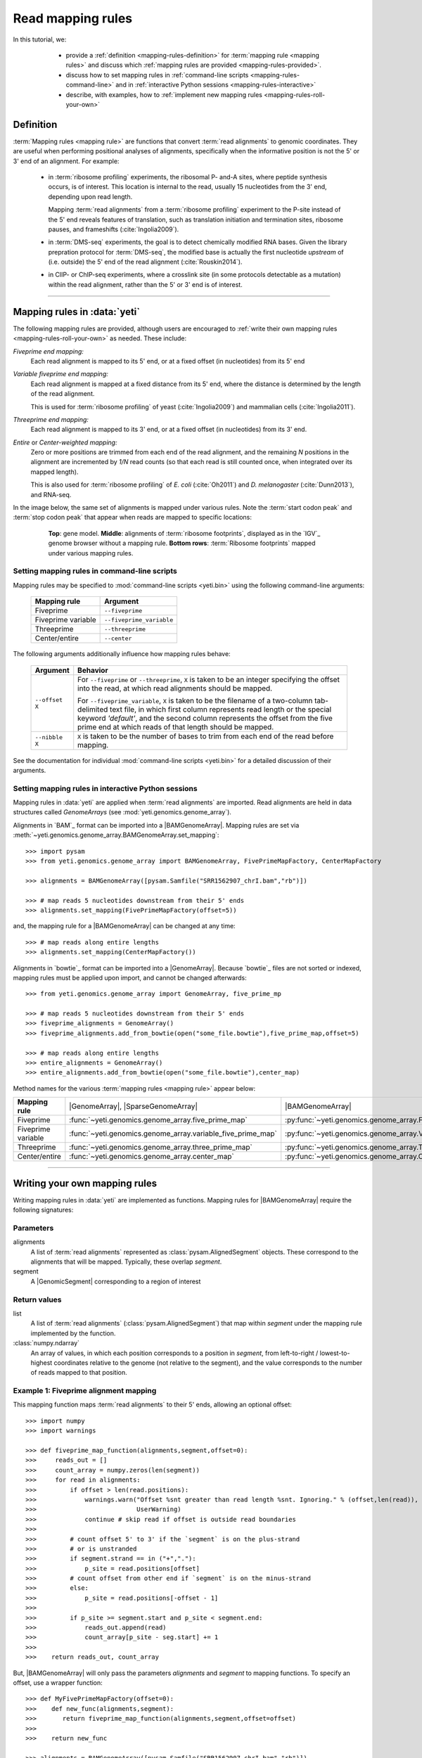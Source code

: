 Read mapping rules
==================

In this tutorial, we:

  - provide a :ref:`definition <mapping-rules-definition>`
    for :term:`mapping rule <mapping rules>` and discuss
    which :ref:`mapping rules are provided <mapping-rules-provided>`.
  
  - discuss how to set mapping rules in
    :ref:`command-line scripts <mapping-rules-command-line>`
    and in :ref:`interactive Python sessions <mapping-rules-interactive>`
    
  - describe, with examples, how to
    :ref:`implement new mapping rules <mapping-rules-roll-your-own>`

 .. _mapping-rules-definition:
     
Definition
----------

:term:`Mapping rules <mapping rule>` are functions that convert :term:`read alignments` to
genomic coordinates. They are useful when performing positional analyses of
alignments, specifically when the informative position is not the 5' or 3' end
of an alignment. For example:

  - in :term:`ribosome profiling` experiments, the ribosomal P- and-A sites,
    where peptide synthesis occurs, is of interest. This location is internal
    to the read, usually 15 nucleotides from the 3' end, depending upon read
    length.
    
    Mapping :term:`read alignments` from a :term:`ribosome profiling` experiment
    to the P-site instead of the 5' end reveals features of translation, such
    as translation initiation and termination sites, ribosome pauses, and
    frameshifts (:cite:`Ingolia2009`).

  - in :term:`DMS-seq` experiments, the goal is to detect chemically modified RNA
    bases. Given the library prepration protocol for :term:`DMS-seq`, the modified
    base is actually the first nucleotide *upstream*  of (i.e. outside) the 5'
    end of the read alignment (:cite:`Rouskin2014`).
  
  - in ClIP- or ChIP-seq experiments, where a crosslink site (in some protocols
    detectable as a mutation) within the read alignment, rather than the 5' or 3'
    end is of interest.

----------------------------------------------------

 .. _mapping-rules-provided:

Mapping rules in :data:`yeti`
-----------------------------
The following mapping rules are provided, although users are encouraged to
:ref:`write their own mapping rules <mapping-rules-roll-your-own>`
as needed. These include:


*Fiveprime end mapping:*
     Each read alignment is mapped to its 5' end, or at a fixed offset (in
     nucleotides) from its 5' end
        
*Variable fiveprime end mapping:*
     Each read alignment is mapped at a fixed distance from its 5' end, where
     the distance is determined by the length of the read alignment.
     
     This is used for :term:`ribosome profiling` of yeast (:cite:`Ingolia2009`)
     and mammalian cells (:cite:`Ingolia2011`).
    
*Threeprime end mapping:*
     Each read alignment is mapped to its 3' end, or at a fixed
     offset (in nucleotides) from its 3' end.
    
*Entire* or *Center-weighted mapping:*
     Zero or more positions are trimmed from each end of the read alignment,
     and the remaining `N` positions in the alignment are incremented by `1/N`
     read counts (so that each read is still counted once, when integrated
     over its mapped length).
     
     This is also used for :term:`ribosome profiling` of *E. coli* (:cite:`Oh2011`) and
     *D. melanogaster* (:cite:`Dunn2013`), and RNA-seq. 

In the image below, the same set of alignments is mapped under various rules.
Note the :term:`start codon peak` and :term:`stop codon peak` that appear when 
reads are mapped to specific locations:

 .. figure:: /_static/images/mapping_rule_demo.png
    :alt: Ribosome profiling data under different mapping rules
    :figclass: captionfigure
    :width: 1080px
    :height: 683px
    
    **Top**: gene model. **Middle**: alignments of :term:`ribosome footprints`,
    displayed as in the `IGV`_ genome browser without a mapping rule.
    **Bottom rows**: :term:`Ribosome footprints` mapped under various mapping
    rules.


 .. _mapping-rules-command-line:
 
Setting mapping rules in command-line scripts
.............................................

Mapping rules may be specified to :mod:`command-line scripts <yeti.bin>` using
the following command-line arguments:

   ======================   ====================================
   **Mapping rule**         **Argument**
   ----------------------   ------------------------------------
   Fiveprime                ``--fiveprime``
   
   Fiveprime variable       ``--fiveprime_variable``
   
   Threeprime               ``--threeprime``
   
   Center/entire            ``--center``
   ======================   ====================================

The following arguments additionally influence how mapping rules behave:

   ====================  =======================================================
   **Argument**          **Behavior**
   --------------------  -------------------------------------------------------
   ``--offset X``        For ``--fiveprime`` or ``--threeprime``, ``X``
                         is taken to be an integer specifying the offset
                         into the read, at which read alignments should
                         be mapped.
   
                         For ``--fiveprime_variable``, ``X`` is taken to be
                         the filename of a two-column tab-delimited text file,
                         in which first column represents read length or the
                         special keyword `'default'`, and the second column
                         represents the offset from the five prime end at 
                         which reads of that length should be mapped.
   --------------------  -------------------------------------------------------
   ``--nibble X``        ``X`` is taken to be the number of bases to trim
                         from each end of the read before mapping.
   ====================  =======================================================

See the documentation for individual :mod:`command-line scripts <yeti.bin>`
for a detailed discussion of their arguments.


 .. _mapping-rules-interactive: 
 
Setting mapping rules in interactive Python sessions
....................................................

Mapping rules in :data:`yeti` are applied when :term:`read alignments` are imported.
Read alignments are held in data structures called *GenomeArrays*
(see :mod:`yeti.genomics.genome_array`).

Alignments in `BAM`_ format can be imported into a |BAMGenomeArray|.
Mapping rules are set via :meth:`~yeti.genomics.genome_array.BAMGenomeArray.set_mapping`::

   >>> import pysam
   >>> from yeti.genomics.genome_array import BAMGenomeArray, FivePrimeMapFactory, CenterMapFactory

   >>> alignments = BAMGenomeArray([pysam.Samfile("SRR1562907_chrI.bam","rb")])
   
   >>> # map reads 5 nucleotides downstream from their 5' ends
   >>> alignments.set_mapping(FivePrimeMapFactory(offset=5))

and, the mapping rule for a |BAMGenomeArray| can be changed at any time::

   >>> # map reads along entire lengths
   >>> alignments.set_mapping(CenterMapFactory())


Alignments in `bowtie`_ format can be imported into a |GenomeArray|. Because
`bowtie`_ files are not sorted or indexed, mapping rules must be applied upon
import, and cannot be changed afterwards::

   >>> from yeti.genomics.genome_array import GenomeArray, five_prime_mp
   
   >>> # map reads 5 nucleotides downstream from their 5' ends
   >>> fiveprime_alignments = GenomeArray()
   >>> fiveprime_alignments.add_from_bowtie(open("some_file.bowtie"),five_prime_map,offset=5)

   >>> # map reads along entire lengths
   >>> entire_alignments = GenomeArray()
   >>> entire_alignments.add_from_bowtie(open("some_file.bowtie"),center_map)


Method names for the various :term:`mapping rules <mapping rule>` appear below:

======================   ==============================================================    =======================================
**Mapping rule**         |GenomeArray|, |SparseGenomeArray|                                |BAMGenomeArray|
----------------------   --------------------------------------------------------------    ---------------------------------------

Fiveprime                :func:`~yeti.genomics.genome_array.five_prime_map`                  :py:func:`~yeti.genomics.genome_array.FivePrimeMapFactory`

Fiveprime variable       :func:`~yeti.genomics.genome_array.variable_five_prime_map`         :py:func:`~yeti.genomics.genome_array.VariableFivePrimeMapFactory`

Threeprime               :func:`~yeti.genomics.genome_array.three_prime_map`                 :py:func:`~yeti.genomics.genome_array.ThreePrimeMapFactory`

Center/entire            :func:`~yeti.genomics.genome_array.center_map`                      :py:func:`~yeti.genomics.genome_array.CenterMapFactory`
======================   ==============================================================    =======================================


----------------------------------------------------

 .. _mapping-rules-roll-your-own:

Writing your own mapping rules
------------------------------
Writing mapping rules in :data:`yeti` are implemented as functions. Mapping
rules for |BAMGenomeArray| require the following signatures:

Parameters
..........
alignments
   A list of :term:`read alignments` represented as :class:`pysam.AlignedSegment`
   objects. These correspond to the alignments that will be mapped. Typically,
   these overlap `segment`.

segment
   A |GenomicSegment| corresponding to a region of interest


Return values
.............
list
   A list of :term:`read alignments` (:class:`pysam.AlignedSegment`) that map
   within `segment` under the mapping rule implemented by the function.

:class:`numpy.ndarray`
   An array of values, in which each position corresponds to a position in
   `segment`, from left-to-right / lowest-to-highest coordinates relative to the genome
   (not relative to the segment), and the value corresponds to the number of
   reads mapped to that position.


Example 1: Fiveprime alignment mapping
......................................
This mapping function maps :term:`read alignments` to their 5' ends, allowing
an optional offset::

    >>> import numpy
    >>> import warnings

    >>> def fiveprime_map_function(alignments,segment,offset=0):
    >>>     reads_out = []         
    >>>     count_array = numpy.zeros(len(segment))
    >>>     for read in alignments:
    >>>         if offset > len(read.positions):
    >>>             warnings.warn("Offset %snt greater than read length %snt. Ignoring." % (offset,len(read)),
    >>>                           UserWarning)
    >>>             continue # skip read if offset is outside read boundaries
    >>>             
    >>>         # count offset 5' to 3' if the `segment` is on the plus-strand
    >>>         # or is unstranded
    >>>         if segment.strand == in ("+","."):
    >>>             p_site = read.positions[offset]
    >>>         # count offset from other end if `segment` is on the minus-strand
    >>>         else:
    >>>             p_site = read.positions[-offset - 1]
    >>>          
    >>>         if p_site >= segment.start and p_site < segment.end:
    >>>             reads_out.append(read)
    >>>             count_array[p_site - seg.start] += 1
    >>>             
    >>>    return reads_out, count_array

But, |BAMGenomeArray| will only pass the parameters `alignments` and `segment`
to mapping functions. To specify an offset, use a wrapper function::

    >>> def MyFivePrimeMapFactory(offset=0):
    >>>    def new_func(alignments,segment):
    >>>       return fiveprime_map_function(alignments,segment,offset=offset)
    >>>
    >>>    return new_func

    >>> alignments = BAMGenomeArray([pysam.Samfile("SRR1562907_chrI.bam","rb")])
    >>> alignments.set_mapping(MyFivePrimeMapFactory(offset=5))   


Example 2: mapping alignments to their mismatches
.................................................
`BAM`_ files contain rich information about read alignments, and these are 
exposed to us via :class:`pysam.AlignedSegment`. This mapping function maps
:term:`read alignments` to sites where they mismatch a reference genome,
assuming the alignment contains no indels. Mismatch information is pulled from
the `MD` tag for each read alignment::

    >>> import re
    >>> nucleotides = re.compile(r"[ACTGN]")
    >>> 
    >>> def mismatch_mapping_function(alignments,segment):
    >>>     reads_out = []
    >>>     count_array = numpy.zeros(len(segment))
    >>>     for read in alignments:
    >>>         for tag,val in read.tags:
    >>>             # we are also assuming no indels, which would make parsing MD more complicated.
    >>>             #
    >>>             # mismatches are in stored in `MD` tag of reach alignment in SAM/BAM files
    >>>             # for see MD tag structure http://samtools.sourceforge.net/SAM1.pdf
    >>>             # they basically look like numbers of matches separated by
    >>>             # the letter that mismatches. e.g. 12A15C22
    >>>             # means: 12 matches, followed by mismatch 'A', followed by 15 matches,
    >>>             #        followed by mismatch 'C', followed by 22 matches
    >>>             #
    >>>             # convert MD tag to a vector of positions that mismatch
    >>>             if tag == "MD":
    >>>                 mismatched_positions  = numpy.array([int(X) for X in re.split(nucleotides,val)[:-1]])
    >>>                 mismatched_positions += numpy.arange(len(mismatched_positions))
    >>>     
    >>>         # figure out coordinate of mismatch with respect to genome and `segment`
    >>>         for pos in mismatched_positions:
    >>>             genome_position = read.positions[pos]
    >>>             segment_position = genome_position - segment.start
    >>>             count_array[segment_position] += 1
    >>>     
    >>>     return reads_out, count_array

          
This mapping function may then be used as above::

    >>> alignments.set_mapping(mismatch_mapping_function)      


----------------------------------------------------

See also
--------
  - :doc:`P-site mapping </examples/p_site>` example, in which a mapping rule
    for :term:`ribosome profiling` data is derived and applied
    
  - Module documentation for :mod:`yeti.genomics.genome_array`, which provides
    more details on |BAMGenomeArrays|, |GenomeArrays|, and mapping functions